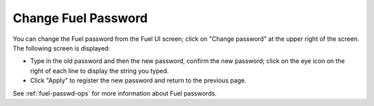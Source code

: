 .. _change-fuel-passwd-ug:

Change Fuel Password
--------------------

You can change the Fuel password from the Fuel UI screen;
click on "Change password" at the upper right of the screen.
The following screen is displayed:

.. image:: /_images/authx/change_pass_not_vis.png
   :width: 60%

- Type in the old password and then the new password, confirm the new password;
  click on the eye icon on the right of each line
  to display the string you typed.
- Click "Apply" to register the new password
  and return to the previous page.

See :ref:`fuel-passwd-ops` for more information about Fuel passwords.

